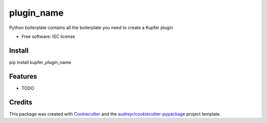 plugin_name
===========


Python boilerplate contains all the boilerplate you need to create a Kupfer plugin


* Free software: ISC license

Install
-------

pip install kupfer_plugin_name


Features
--------

* TODO

Credits
---------

This package was created with Cookiecutter_ and the `audreyr/cookiecutter-pypackage`_ project template.

.. _Cookiecutter: https://github.com/audreyr/cookiecutter
.. _`audreyr/cookiecutter-pypackage`: https://github.com/audreyr/cookiecutter-pypackage

